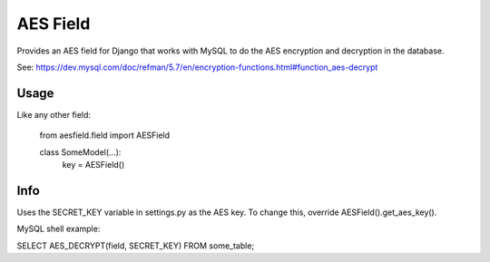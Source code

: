 AES Field
=============

Provides an AES field for Django that works with MySQL to do the AES encryption
and decryption in the database.

See: https://dev.mysql.com/doc/refman/5.7/en/encryption-functions.html#function_aes-decrypt


Usage
-----

Like any other field:

    from aesfield.field import AESField

    class SomeModel(...):
        key = AESField()

Info
-------------

Uses the SECRET_KEY variable in settings.py as the AES key. To change this, override AESField().get_aes_key().

MySQL shell example:

SELECT AES_DECRYPT(field, SECRET_KEY) FROM some_table;
